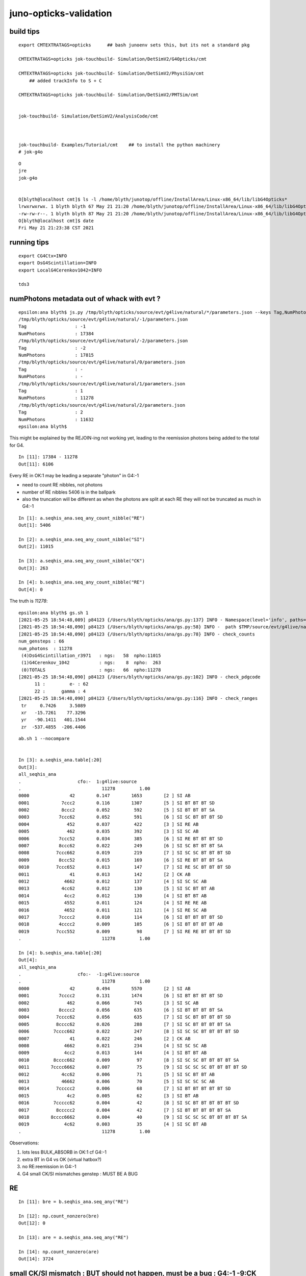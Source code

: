 juno-opticks-validation
=========================


build tips
--------------


::

    export CMTEXTRATAGS=opticks      ## bash junoenv sets this, but its not a standard pkg 

    CMTEXTRATAGS=opticks jok-touchbuild- Simulation/DetSimV2/G4Opticks/cmt 

    CMTEXTRATAGS=opticks jok-touchbuild- Simulation/DetSimV2/PhysiSim/cmt
        ## added trackInfo to S + C 

    CMTEXTRATAGS=opticks jok-touchbuild- Simulation/DetSimV2/PMTSim/cmt


    jok-touchbuild- Simulation/DetSimV2/AnalysisCode/cmt 



    jok-touchbuild- Examples/Tutorial/cmt    ## to install the python machinery 
    # jok-g4o


::

    O
    jre
    jok-g4o


    O[blyth@localhost cmt]$ ls -l /home/blyth/junotop/offline/InstallArea/Linux-x86_64/lib/libG4Opticks*
    lrwxrwxrwx. 1 blyth blyth 67 May 21 21:20 /home/blyth/junotop/offline/InstallArea/Linux-x86_64/lib/libG4Opticks.so -> ../../../Simulation/DetSimV2/G4Opticks/Linux-x86_64/libG4Opticks.so
    -rw-rw-r--. 1 blyth blyth 87 May 21 21:20 /home/blyth/junotop/offline/InstallArea/Linux-x86_64/lib/libG4Opticks.so.cmtref
    O[blyth@localhost cmt]$ date
    Fri May 21 21:23:38 CST 2021



running tips
--------------

::

     export CG4Ctx=INFO
     export DsG4Scintillation=INFO
     export LocalG4Cerenkov1042=INFO

     tds3


numPhotons metadata out of whack with evt ?
------------------------------------------------

::

    epsilon:ana blyth$ js.py /tmp/blyth/opticks/source/evt/g4live/natural/*/parameters.json --keys Tag,NumPhotons
    /tmp/blyth/opticks/source/evt/g4live/natural/-1/parameters.json
    Tag                  : -1
    NumPhotons           : 17384
    /tmp/blyth/opticks/source/evt/g4live/natural/-2/parameters.json
    Tag                  : -2
    NumPhotons           : 17815
    /tmp/blyth/opticks/source/evt/g4live/natural/0/parameters.json
    Tag                  : -
    NumPhotons           : -
    /tmp/blyth/opticks/source/evt/g4live/natural/1/parameters.json
    Tag                  : 1
    NumPhotons           : 11278
    /tmp/blyth/opticks/source/evt/g4live/natural/2/parameters.json
    Tag                  : 2
    NumPhotons           : 11632
    epsilon:ana blyth$ 


This might be explained by the REJOIN-ing not working yet, leading to the reemission
photons being added to the total for G4.  


::

    In [11]: 17384 - 11278
    Out[11]: 6106


Every RE in OK:1 may be leading a separate "photon" in G4:-1 

* need to count RE nibbles, not photons
* number of RE nibbles 5406 is in the ballpark 

* also the truncation will be different as when the photons are split 
  at each RE they will not be truncated as much in G4:-1 


::

    In [1]: a.seqhis_ana.seq_any_count_nibble("RE")
    Out[1]: 5406

    In [2]: a.seqhis_ana.seq_any_count_nibble("SI")
    Out[2]: 11015

    In [3]: a.seqhis_ana.seq_any_count_nibble("CK")
    Out[3]: 263

    In [4]: b.seqhis_ana.seq_any_count_nibble("RE")
    Out[4]: 0



The truth is *11278*::

    epsilon:ana blyth$ gs.sh 1 
    [2021-05-25 18:54:48,089] p84123 {/Users/blyth/opticks/ana/gs.py:137} INFO - Namespace(level='info', paths=['1'], pathtmpl='$TMP/source/evt/g4live/natural/%d/gs.npy')
    [2021-05-25 18:54:48,090] p84123 {/Users/blyth/opticks/ana/gs.py:58} INFO -  path $TMP/source/evt/g4live/natural/1/gs.npy shape (66, 6, 4) 
    [2021-05-25 18:54:48,090] p84123 {/Users/blyth/opticks/ana/gs.py:78} INFO - check_counts
    num_gensteps : 66 
    num_photons  : 11278 
     (4)DsG4Scintillation_r3971   : ngs:   58  npho:11015 
     (1)G4Cerenkov_1042           : ngs:    8  npho:  263 
     (0)TOTALS                    : ngs:   66  npho:11278 
    [2021-05-25 18:54:48,090] p84123 {/Users/blyth/opticks/ana/gs.py:102} INFO - check_pdgcode
          11 :         e- : 62 
          22 :      gamma : 4 
    [2021-05-25 18:54:48,090] p84123 {/Users/blyth/opticks/ana/gs.py:116} INFO - check_ranges
     tr     0.7426     3.5089 
     xr   -15.7261    77.3296 
     yr   -90.1411   401.1544 
     zr  -537.4855  -206.4406 

::

    ab.sh 1 --nocompare


    In [3]: a.seqhis_ana.table[:20]
    Out[3]: 
    all_seqhis_ana
    .                     cfo:-  1:g4live:source 
    .                              11278         1.00 
    0000               42        0.147        1653        [2 ] SI AB
    0001            7ccc2        0.116        1307        [5 ] SI BT BT BT SD
    0002            8ccc2        0.052         592        [5 ] SI BT BT BT SA
    0003           7ccc62        0.052         591        [6 ] SI SC BT BT BT SD
    0004              452        0.037         422        [3 ] SI RE AB
    0005              462        0.035         392        [3 ] SI SC AB
    0006           7ccc52        0.034         385        [6 ] SI RE BT BT BT SD
    0007           8ccc62        0.022         249        [6 ] SI SC BT BT BT SA
    0008          7ccc662        0.019         219        [7 ] SI SC SC BT BT BT SD
    0009           8ccc52        0.015         169        [6 ] SI RE BT BT BT SA
    0010          7ccc652        0.013         147        [7 ] SI RE SC BT BT BT SD
    0011               41        0.013         142        [2 ] CK AB
    0012             4662        0.012         137        [4 ] SI SC SC AB
    0013            4cc62        0.012         130        [5 ] SI SC BT BT AB
    0014             4cc2        0.012         130        [4 ] SI BT BT AB
    0015             4552        0.011         124        [4 ] SI RE RE AB
    0016             4652        0.011         121        [4 ] SI RE SC AB
    0017           7cccc2        0.010         114        [6 ] SI BT BT BT BT SD
    0018           4cccc2        0.009         105        [6 ] SI BT BT BT BT AB
    0019          7ccc552        0.009          98        [7 ] SI RE RE BT BT BT SD
    .                              11278         1.00 

    In [4]: b.seqhis_ana.table[:20]
    Out[4]: 
    all_seqhis_ana
    .                     cfo:-  -1:g4live:source 
    .                              11278         1.00 
    0000               42        0.494        5570        [2 ] SI AB
    0001           7cccc2        0.131        1474        [6 ] SI BT BT BT BT SD
    0002              462        0.066         745        [3 ] SI SC AB
    0003           8cccc2        0.056         635        [6 ] SI BT BT BT BT SA
    0004          7cccc62        0.056         635        [7 ] SI SC BT BT BT BT SD
    0005          8cccc62        0.026         288        [7 ] SI SC BT BT BT BT SA
    0006         7cccc662        0.022         247        [8 ] SI SC SC BT BT BT BT SD
    0007               41        0.022         246        [2 ] CK AB
    0008             4662        0.021         234        [4 ] SI SC SC AB
    0009             4cc2        0.013         144        [4 ] SI BT BT AB
    0010         8cccc662        0.009          97        [8 ] SI SC SC BT BT BT BT SA
    0011        7cccc6662        0.007          75        [9 ] SI SC SC SC BT BT BT BT SD
    0012            4cc62        0.006          71        [5 ] SI SC BT BT AB
    0013            46662        0.006          70        [5 ] SI SC SC SC AB
    0014          7ccccc2        0.006          68        [7 ] SI BT BT BT BT BT SD
    0015              4c2        0.005          62        [3 ] SI BT AB
    0016         7ccccc62        0.004          42        [8 ] SI SC BT BT BT BT BT SD
    0017          8ccccc2        0.004          42        [7 ] SI BT BT BT BT BT SA
    0018        8cccc6662        0.004          40        [9 ] SI SC SC SC BT BT BT BT SA
    0019             4c62        0.003          35        [4 ] SI SC BT AB
    .                              11278         1.00 


Observations:

1. lots less BULK_ABSORB in OK:1 cf G4:-1 
2. extra BT in G4 vs OK (virtual hatbox?)
3. no RE:reemission in G4:-1
4. G4 small CK/SI mismatches genstep : MUST BE A BUG  


RE
----

::

    In [11]: bre = b.seqhis_ana.seq_any("RE")

    In [12]: np.count_nonzero(bre)
    Out[12]: 0

    In [13]: are = a.seqhis_ana.seq_any("RE")

    In [14]: np.count_nonzero(are)
    Out[14]: 3724



small CK/SI mismatch : BUT should not happen, must be a bug  : G4:-1  -9:CK +9:SI 
-----------------------------------------------------------------------------------------------

* gensteps are in common so the counts of CK and SI much match 

::

    In [15]: ack = a.seqhis_ana.seq_any("CK")

    In [16]: np.count_nonzero(ack)
    Out[16]: 263

    In [1]: a.seqhis_ana.seq_any_count("CK")
    Out[1]: 263                                 ## CORRECT : MATCHES GS

    In [7]: a.seqhis_ana.seq_startswith_count("SI")
    Out[7]: 11015                               ## CORRECT : MATCHES GS



    epsilon:ana blyth$ gs.sh 1 
    [2021-05-25 20:31:30,264] p86263 {/Users/blyth/opticks/ana/gs.py:137} INFO - Namespace(level='info', paths=['1'], pathtmpl='$TMP/source/evt/g4live/natural/%d/gs.npy')
    [2021-05-25 20:31:30,265] p86263 {/Users/blyth/opticks/ana/gs.py:58} INFO -  path $TMP/source/evt/g4live/natural/1/gs.npy shape (66, 6, 4) 
    [2021-05-25 20:31:30,265] p86263 {/Users/blyth/opticks/ana/gs.py:78} INFO - check_counts
    num_gensteps : 66 
    num_photons  : 11278 
     (4)DsG4Scintillation_r3971   : ngs:   58  npho:11015 
     (1)G4Cerenkov_1042           : ngs:    8  npho:  263 
     (0)TOTALS                    : ngs:   66  npho:11278 



    In [17]: bck = b.seqhis_ana.seq_any("CK")

    In [18]: np.count_nonzero(bck)
    Out[18]: 254                    ## <<<< G4:-1 : MISSING 9 CK PHOTONS 

    In [2]: b.seqhis_ana.seq_any_count("CK")
    Out[2]: 254


    In [8]: b.seqhis_ana.seq_startswith_count("SI")
    Out[8]: 11024                  ###   HUH :  +9 RELATIVE TO GS

    In [9]: b.seqhis_ana.seq_startswith_count("CK")
    Out[9]: 254                    ###    HUH : -9 RELATIVE TO GS   




    epsilon:ana blyth$ gs.sh -1 
    [2021-05-25 20:32:08,824] p86437 {/Users/blyth/opticks/ana/gs.py:137} INFO - Namespace(level='info', paths=['-1'], pathtmpl='$TMP/source/evt/g4live/natural/%d/gs.npy')
    [2021-05-25 20:32:08,824] p86437 {/Users/blyth/opticks/ana/gs.py:58} INFO -  path $TMP/source/evt/g4live/natural/-1/gs.npy shape (66, 6, 4) 
    [2021-05-25 20:32:08,824] p86437 {/Users/blyth/opticks/ana/gs.py:78} INFO - check_counts
    num_gensteps : 66 
    num_photons  : 11278 
     (4)DsG4Scintillation_r3971   : ngs:   58  npho:11015 
     (1)G4Cerenkov_1042           : ngs:    8  npho:  263 
     (0)TOTALS                    : ngs:   66  npho:11278 








    In [1]: a.seqhis_ana.seq_startswith_count("CK")
    Out[1]: 263

    In [2]: b.seqhis_ana.seq_startswith_count("CK")
    Out[2]: 254

    In [5]: a.seqhis_ana.seq_any_count("SI")
    Out[5]: 11015

    In [6]: 11015+263
    Out[6]: 11278

    In [7]: b.seqhis_ana.seq_startswith_count("SI")
    Out[7]: 11024



    In [8]: a.seqhis_ana.seq_startswith_count("SI")
    Out[8]: 11015

    In [9]: b.seqhis_ana.seq_startswith_count("CK")
    Out[9]: 254

    In [10]: 11024+254
    Out[10]: 11278





UserInfo clash : fixed with dynamic_cast
------------------------------------------

::

    epsilon:offline blyth$ jgr SetUserInformation
    ./Simulation/DetSimV2/PhysiSim/src/DsG4Scintillation.cc:            aSecondaryTrack->SetUserInformation(new CTrackInfo( opticks_record_id, 'S' ) );
    ./Simulation/DetSimV2/PhysiSim/src/LocalG4Cerenkov1042.cc:      aSecondaryTrack->SetUserInformation(new CTrackInfo( opticks_record_id, 'C' ) );

    ./Simulation/DetSimV2/AnalysisCode/src/MuIsoProcessAnaMgr.cc:        theTrack->SetUserInformation(anInfo);
    ./Simulation/DetSimV2/AnalysisCode/src/MuIsoProcessAnaMgr.cc:                (*secondaries)[i]->SetUserInformation(infoNew);
    ./Simulation/DetSimV2/AnalysisCode/src/InteresingProcessAnaMgr.cc:        trk_michael->SetUserInformation(info);
    ./Simulation/DetSimV2/AnalysisCode/src/InteresingProcessAnaMgr.cc:            sectrk->SetUserInformation(info);
    ./Simulation/DetSimV2/AnalysisCode/src/InteresingProcessAnaMgr.cc:            sectrk->SetUserInformation(info);
    ./Simulation/DetSimV2/AnalysisCode/src/NormalAnaMgr.cc:        theTrack->SetUserInformation(anInfo);
    ./Simulation/DetSimV2/AnalysisCode/src/NormalAnaMgr.cc:                (*secondaries)[i]->SetUserInformation(infoNew);


::

    (gdb) bt
    #0  0x00007fffedd850ff in void __gnu_cxx::new_allocator<int>::construct<int, int const&>(int*, int const&) () from /home/blyth/junotop/offline/InstallArea/Linux-x86_64/lib/libEDMUtil.so
    #1  0x00007fffedd83ee8 in std::enable_if<std::allocator_traits<std::allocator<int> >::__construct_helper<int, int const&>::value, void>::type std::allocator_traits<std::allocator<int> >::_S_construct<int, int const&>(std::allocator<int>&, int*, int const&) () from /home/blyth/junotop/offline/InstallArea/Linux-x86_64/lib/libEDMUtil.so
    #2  0x00007fffedd82021 in decltype (_S_construct({parm#1}, {parm#2}, (forward<int const&>)({parm#3}))) std::allocator_traits<std::allocator<int> >::construct<int, int const&>(std::allocator<int>&, int*, int const&) () from /home/blyth/junotop/offline/InstallArea/Linux-x86_64/lib/libEDMUtil.so
    #3  0x00007fffedd80c10 in std::vector<int, std::allocator<int> >::push_back(int const&) () from /home/blyth/junotop/offline/InstallArea/Linux-x86_64/lib/libEDMUtil.so
    #4  0x00007fffc04ae1b8 in NormalTrackInfo::markTracedAncestors (this=0x17911ba30, trkid=10) at /home/blyth/junotop/offline/Simulation/DetSimV2/SimUtil/include/NormalTrackInfo.hh:33
    #5  0x00007fffc04ad8f6 in InteresingProcessAnaMgr::saveSecondaryInit (this=0x2ead490, aTrack=0x17911c770) at ../src/InteresingProcessAnaMgr.cc:537
    #6  0x00007fffc04ad4d8 in InteresingProcessAnaMgr::saveNeutronCapture (this=0x2ead490, aTrack=0x17911c770) at ../src/InteresingProcessAnaMgr.cc:450
    #7  0x00007fffc04ab299 in InteresingProcessAnaMgr::PreUserTrackingAction (this=0x2ead490, aTrack=0x17911c770) at ../src/InteresingProcessAnaMgr.cc:162
    #8  0x00007fffc1c29598 in MgrOfAnaElem::PreUserTrackingAction (this=0x7fffc1e34440 <MgrOfAnaElem::instance()::s_mgr>, trk=0x17911c770) at ../src/MgrOfAnaElem.cc:60
    #9  0x00007fffc247222c in LSExpTrackingAction::PreUserTrackingAction (this=0x3386ed0, aTrack=0x17911c770) at ../src/LSExpTrackingAction.cc:37
    #10 0x00007fffd17a008e in G4TrackingManager::ProcessOneTrack(G4Track*) () from /home/blyth/junotop/ExternalLibs/Geant4/10.04.p02/lib64/libG4tracking.so
    #11 0x00007fffd19d7b53 in G4EventManager::DoProcessing(G4Event*) () from /home/blyth/junotop/ExternalLibs/Geant4/10.04.p02/lib64/libG4event.so
    #12 0x00007fffc26be760 in G4SvcRunManager::SimulateEvent(int) () from /home/blyth/junotop/offline/InstallArea/Linux-x86_64/lib/libG4Svc.so
    #13 0x00007fffc1c21a3c in DetSimAlg::execute (this=0x250de70) at ../src/DetSimAlg.cc:112


No dynamic_cast::

    521 void
    522 InteresingProcessAnaMgr::saveSecondaryInit(const G4Track* aTrack) {
    523     NormalTrackInfo* info = (NormalTrackInfo*)(aTrack->GetUserInformation());
    524     if ((not info)) {
    525         return;
    526     }




recollections
---------------

1. need to make G4 do secondaries first for re-emission REJOIN-ing to work
2. G4Track stopAndKill must be used to truncate the G4 simulation in the same way as Opticks bouncemax
3. reem "gensteps" are excluded:: 

     586         if((m_opticksMode & 1) && Num > 0 && !flagReemission)
     587         {
     588 #ifdef WITH_G4OPTICKS
     589             G4Opticks::Get()->collectGenstep_DsG4Scintillation_r3971(
     590                  &aTrack,



Avoided some Geant4 bug with::

    153 void Ctx::setTrackOptical(const G4Track* track)
    154 {
    155     const_cast<G4Track*>(track)->UseGivenVelocity(true);
    156 



G4 OpticksEvent missing gs.npy
----------------------------------

An organizational issue, as gensteps are by definition common to both simulations

::

    epsilon:ana blyth$ find /tmp/blyth/opticks/source/evt/g4live/natural -name gs.npy 
    /tmp/blyth/opticks/source/evt/g4live/natural/1/gs.npy
    /tmp/blyth/opticks/source/evt/g4live/natural/3/gs.npy
    /tmp/blyth/opticks/source/evt/g4live/natural/2/gs.npy
    epsilon:ana blyth$ 




bookending photon generation
---------------------------------

Bookending the photon generation corresponding to each genstep, will 
allow the CRecorder collected photons to be labelled with a genstep 
index so can then see the correspondence between the same single gensteps 
in each simulation without having to restrict running to a single genstep.
This also identifies the gentype. 

Hmm not directly. The geant4 photon generation loop creates secondary tracks 
and collects them into the G4VParticleChange that is returned by eg L4Cerenkov::PostStepDoIt
so in order to match need to plant info into these secondaries.


numPhotons mismatch : a total no-no : clearly a bug 
--------------------------------------------------------

* after adding CTrackInfo instrumentation gentype is now to be trusted
* maybe event mingling problem, are now not getting 1,2 written 


::

    epsilon:offline blyth$ evtbase.sh    ## rsync the events from P 
    from P:/home/blyth/local/opticks/evtbase/source/evt/g4live/natural to /tmp/blyth/opticks/source/evt/g4live/natural    


    epsilon:offline blyth$ evt.sh -1 2>/dev/null        ## seeing around 50% more in G4 
    all_seqhis_ana
    .                     cfo:-  -1:g4live:source 
    .                              15833         1.00 
    0000               42        0.497        7875        [2 ] SI AB
    0001           7cccc2        0.133        2099        [6 ] SI BT BT BT BT SD
    0002              462        0.066        1042        [3 ] SI SC AB
    0003          7cccc62        0.058         912        [7 ] SI SC BT BT BT BT SD
    0004           8cccc2        0.056         888        [6 ] SI BT BT BT BT SA
    0005          8cccc62        0.025         398        [7 ] SI SC BT BT BT BT SA
    0006         7cccc662        0.022         346        [8 ] SI SC SC BT BT BT BT SD
    0007             4662        0.020         320        [4 ] SI SC SC AB
    0008               41        0.016         248        [2 ] CK AB
    0009             4cc2        0.013         200        [4 ] SI BT BT AB
    0010         8cccc662        0.008         133        [8 ] SI SC SC BT BT BT BT SA
    0011        7cccc6662        0.008         120        [9 ] SI SC SC SC BT BT BT BT SD
    0012            46662        0.007         104        [5 ] SI SC SC SC AB
    0013          7ccccc2        0.006         100        [7 ] SI BT BT BT BT BT SD
    0014            4cc62        0.006          99        [5 ] SI SC BT BT AB
    0015              4c2        0.005          84        [3 ] SI BT AB
    0016         7ccccc62        0.004          60        [8 ] SI SC BT BT BT BT BT SD
    0017          8ccccc2        0.003          54        [7 ] SI BT BT BT BT BT SA
    0018        8cccc6662        0.003          52        [9 ] SI SC SC SC BT BT BT BT SA
    0019             4c62        0.003          48        [4 ] SI SC BT AB
    .                              15833         1.00 

    In [1]: epsilon:offline blyth$ evt.sh 1 2>/dev/null
    all_seqhis_ana
    .                     cfo:-  1:g4live:source 
    .                              11278         1.00 
    0000               42        0.147        1653        [2 ] SI AB
    0001            7ccc2        0.116        1307        [5 ] SI BT BT BT SD
    0002            8ccc2        0.052         592        [5 ] SI BT BT BT SA
    0003           7ccc62        0.052         591        [6 ] SI SC BT BT BT SD
    0004              452        0.037         422        [3 ] SI RE AB
    0005              462        0.035         392        [3 ] SI SC AB
    0006           7ccc52        0.034         385        [6 ] SI RE BT BT BT SD
    0007           8ccc62        0.022         249        [6 ] SI SC BT BT BT SA
    0008          7ccc662        0.019         219        [7 ] SI SC SC BT BT BT SD
    0009           8ccc52        0.015         169        [6 ] SI RE BT BT BT SA
    0010          7ccc652        0.013         147        [7 ] SI RE SC BT BT BT SD
    0011               41        0.013         142        [2 ] CK AB
    0012             4662        0.012         137        [4 ] SI SC SC AB
    0013            4cc62        0.012         130        [5 ] SI SC BT BT AB
    0014             4cc2        0.012         130        [4 ] SI BT BT AB
    0015             4552        0.011         124        [4 ] SI RE RE AB
    0016             4652        0.011         121        [4 ] SI RE SC AB
    0017           7cccc2        0.010         114        [6 ] SI BT BT BT BT SD
    0018           4cccc2        0.009         105        [6 ] SI BT BT BT BT AB
    0019          7ccc552        0.009          98        [7 ] SI RE RE BT BT BT SD
    .                              11278         1.00 

    In [1]: 





running shakedown
--------------------


tds2 with "--opticks-anamgr" to feed G4OpticksRecorder with G4Run G4Event G4Track G4Step::

    O[blyth@localhost cmt]$ t tds2
    tds2 () 
    { 
        : run with opticks disabled, but with Opticks provided intrumentation used to save info from Geant4 in OpticksEvent format files;
        local opts="--opticks-mode 2 --no-guide_tube --pmt20inch-polycone-neck --pmt20inch-simplify-csg --evtmax 2 --opticks-anamgr";
        tds- $opts gun $*
    }


::

    epsilon:offline blyth$ svn commit -m "pass G4 objects from detsim/G4OpticksAnaMgr to opticks/g4ok/G4OpticksRecorder, so can develop in Opticks repo"
    Sending        Examples/Tutorial/python/Tutorial/JUNODetSimModule.py
    Sending        Simulation/DetSimV2/G4Opticks/src/G4OpticksAnaMgr.cc
    Sending        Simulation/DetSimV2/G4Opticks/src/G4OpticksAnaMgr.hh
    Transmitting file data ...done
    Committing transaction...
    Committed revision 4596.




Do not see output from G4OpticksAnaMgr although it is in the AnaMgrList, I recall getting this before

jnu/opticks-junoenv-runtime.rst


::

    BP=LSExpRunAction::BeginOfRunAction tds2


::

     30 void MgrOfAnaElem::BeginOfRunAction(const G4Run* run) {
     31     BOOST_FOREACH(EXEORD::value_type const& val, m_order)
     32     {
     33           val->BeginOfRunAction(run);
     34     }
     35 }
     36 void MgrOfAnaElem::EndOfRunAction(const G4Run* run){
     37     BOOST_FOREACH(EXEORD::value_type const& val, m_order)
     38     {
     39           val->EndOfRunAction(run);
     40     }
     41 


::

    (gdb) p m_order
    $2 = std::vector of length 10, capacity 16 = {0x250c090, 0x250d9f0, 0x2533030, 0x2aa76c0, 0x2ebc060, 0x300a890, 0x7fffbf507010, 0x2eabe00, 0x29bd680, 0x25337e0}
    (gdb) p m_anamgrs
    $3 = std::map with 10 elements = {["DataModelWriterWithSplit"] = 0x2533030, ["DepositEnergyAnaMgr"] = 0x300a890, ["DepositEnergyTTAnaMgr"] = 0x7fffbf507010, ["G4OpticksAnaMgr"] = 0x250c090, 
      ["GenEvtInfoAnaMgr"] = 0x2ebc060, ["InteresingProcessAnaMgr"] = 0x2eabe00, ["NormalAnaMgr"] = 0x2aa76c0, ["OpticalParameterAnaMgr"] = 0x29bd680, ["RadioAnaMgr"] = 0x250d9f0, 
      ["TimerAnaMgr"] = 0x25337e0}
    (gdb) 


Getting the output now, but not WITH_G4OPTICKS::

    G4OpticksAnaMgr::PostUserTrackingAction 
    G4OpticksAnaMgr::PreUserTrackingAction 
    G4OpticksAnaMgr::UserSteppingAction 
    G4OpticksAnaMgr::UserSteppingAction 
    G4OpticksAnaMgr::UserSteppingAction 
    G4OpticksAnaMgr::UserSteppingAction 
    G4OpticksAnaMgr::UserSteppingAction 
    G4OpticksAnaMgr::UserSteppingAction 
    G4OpticksAnaMgr::UserSteppingAction 
    G4OpticksAnaMgr::PostUserTrackingAction 
    G4OpticksAnaMgr::PreUserTrackingAction 
    G4OpticksAnaMgr::UserSteppingAction 
    G4OpticksAnaMgr::UserSteppingAction 
    G4OpticksAnaMgr::PostUserTrackingAction 
    G4OpticksAnaMgr::PreUserTrackingAction 


::

    epsilon:~ blyth$ cat $JUNOTOP/ExternalInterface/Externals/OpticksG4OK/cmt/requirements
    package OpticksG4OK

    macro OpticksG4OK_home "" \
              opticks " \`opticks-config --prefix\` "

    macro OpticksG4OK_cppflags "" \
              opticks  " \`opticks-config --cflags G4OK\` -DWITH_G4OPTICKS "

    macro OpticksG4OK_linkopts "" \
              opticks " \`opticks-config --libs G4OK\` " 



Package dependency tree must include OpticksG4OK::

    epsilon:offline blyth$ jgr OpticksG4OK
    ./Simulation/DetSimV2/DetSimPolicy/cmt/requirements:use OpticksG4OK    v* Externals


    epsilon:offline blyth$ jgr DetSimPolicy
    ./Simulation/DetSimV2/SimUtil/cmt/requirements:use DetSimPolicy    v*  Simulation/DetSimV2
    ./Simulation/DetSimV2/PhysiSim/cmt/requirements:use DetSimPolicy    v*  Simulation/DetSimV2
    ./Simulation/DetSimV2/G4DAEChroma/cmt/requirements:use DetSimPolicy    v*  Simulation/DetSimV2
    ./Simulation/DetSimV2/CMakeLists.txt:#add_subdirectory(DetSimPolicy)
    ./Simulation/DetSimV2/G4Opticks/cmt/requirements:use DetSimPolicy    v*  Simulation/DetSimV2
    ./Simulation/DetSimV2/PMTSim/cmt/requirements:use DetSimPolicy    v*  Simulation/DetSimV2
    ./Simulation/DetSimV2/DetSimAlg/cmt/requirements:use DetSimPolicy    v*  Simulation/DetSimV2
    ./Simulation/DetSimV2/MCParamsSvc/cmt/requirements:use DetSimPolicy    v*  Simulation/DetSimV2
    ./Simulation/DetSimV2/GenSim/cmt/requirements:use DetSimPolicy    v*  Simulation/DetSimV2
    ./Simulation/DetSimV2/TopTracker/cmt/requirements:use DetSimPolicy    v*  Simulation/DetSimV2
    ./Simulation/DetSimV2/CalibUnit/cmt/requirements:use DetSimPolicy    v*  Simulation/DetSimV2
    ./Simulation/DetSimV2/Chimney/cmt/requirements:use DetSimPolicy    v*  Simulation/DetSimV2
    ./Simulation/DetSimV2/DetSimOptions/cmt/requirements:use DetSimPolicy    v*  Simulation/DetSimV2
    ./Simulation/DetSimV2/CentralDetector/cmt/requirements:use DetSimPolicy    v*  Simulation/DetSimV2
    ./Simulation/DetSimV2/DetSimPolicy/cmt/requirements:package DetSimPolicy
    ./Simulation/DetSimV2/OPSimulator/cmt/requirements:use DetSimPolicy  v* Simulation/DetSimV2
    ./Simulation/DetSimV2/DAE/cmt/requirements:use DetSimPolicy v* Simulation/DetSimV2
    ./Simulation/DetSimV2/G4Svc/cmt/requirements:use DetSimPolicy    v*   Simulation/DetSimV2
    ./Simulation/DetSimV2/AnalysisCode/cmt/requirements:use DetSimPolicy    v*  Simulation/DetSimV2
    epsilon:offline blyth$ 


    O[blyth@localhost cmt]$ pwd
    /home/blyth/junotop/offline/Simulation/DetSimV2/G4Opticks/cmt
    O[blyth@localhost cmt]$ 

    O[blyth@localhost cmt]$ cmt show macro_value OpticksG4OK_cppflags
    O[blyth@localhost cmt]$ CMTEXTRATAGS=opticks cmt show macro_value OpticksG4OK_cppflags
     -DG4INTY_USE_XT -DG4VIS_USE_OPENGL -DG4UI_USE_TCSH -DG4VIS_USE_RAYTRACERX -DG4VIS_USE_OPENGLX -W -Wall -pedantic -Wno-non-virtual-dtor -Wno-long-long -Wwrite-strings -Wpointer-arith -Woverloaded-virtual -Wno-variadic-macros -Wshadow -pipe -DG4USE_STD11 -pthread -ftls-model=global-dynamic -std=c++11 -DG4MULTITHREADED -DOPTICKS_G4OK -DOPTICKS_CFG4 -DOPTICKS_X4 -DOPTICKS_OKOP -DOPTICKS_OKGEO -DOPTICKS_THRAP -DOPTICKS_GGEO -DOPTICKS_OKCORE -DOPTICKS_NPY -DOPTICKS_OKCONF -DOPTICKS_SYSRAP -DWITH_STTF -DWITH_PLOG -DOPTICKS_BRAP -DWITH_BOOST_ASIO -DOPTICKS_CUDARAP -DOPTICKS_OXRAP -I/home/blyth/junotop/ExternalLibs/Geant4/10.04.p02/bin/../include/Geant4 -I/home/blyth/junotop/ExternalLibs/CLHEP/2.4.1.0/include -I/home/blyth/local/opticks/include/G4OK -I/home/blyth/local/opticks/include/CFG4 -I/home/blyth/local/opticks/include/ExtG4 -I/home/blyth/local/opticks/include/OKOP -I/home/blyth/local/opticks/include/OpticksGeo -I/home/blyth/local/opticks/include/ThrustRap -I/home/blyth/local/opticks/include/GGeo -I/home/blyth/local/opticks/include/OpticksCore -I/home/blyth/local/opticks/externals/include -I/home/blyth/local/opticks/include/NPY -I/home/blyth/local/opticks/include/OKConf -I/home/blyth/local/opticks/externals/glm/glm -I/home/blyth/local/opticks/include/SysRap -I/home/blyth/local/opticks/include/BoostRap -I/home/blyth/local/opticks/include/CUDARap -I/home/blyth/local/opticks/include/OptiXRap -I/home/blyth/junotop/ExternalLibs/Xercesc/3.2.2/include -I/home/blyth/local/opticks/externals/plog/include -I/home/blyth/local/opticks/externals/include/nljson -I/usr/local/cuda/include -I/home/blyth/local/opticks/externals/OptiX_650/include -std=c++11 -DWITH_G4OPTICKS 
    O[blyth@localhost cmt]$ 






tds3 : duplicate material
----------------------------

CMaterialBridge was assuming that all geant4 materials are in GMaterialLib.  That is no longer
the case, since have moved to carrying only materials that are used by geometry. This 
change from a few months ago was for consistency with GDML exports, and for running from 
GDML exports.


::

    tds3
    ...

    2021-05-24 20:00:38.481 INFO  [339226] [OGeo::convert@302] [ nmm 10
    2021-05-24 20:00:39.749 INFO  [339226] [OGeo::convert@321] ] nmm 10
    2021-05-24 20:00:39.813 ERROR [339226] [cuRANDWrapper::setItems@154] CAUTION : are resizing the launch sequence 
    python: /home/blyth/opticks/cfg4/CMaterialBridge.cc:88: void CMaterialBridge::initMap(): Assertion `m_ixtoname.size() == nmat && "there is probably a duplicated material name"' failed.

    Program received signal SIGABRT, Aborted.
    0x00007ffff6cf9387 in raise () from /lib64/libc.so.6
    Missing separate debuginfos, use: debuginfo-install bzip2-libs-1.0.6-13.el7.x86_64 cyrus-sasl-lib-2.1.26-23.el7.x86_64 expat-2.1.0-10.el7_3.x86_64 freetype-2.8-12.el7_6.1.x86_64 glibc-2.17-307.el7.1.x86_64 keyutils-libs-1.5.8-3.el7.x86_64 krb5-libs-1.15.1-37.el7_6.x86_64 libICE-1.0.9-9.el7.x86_64 libSM-1.2.2-2.el7.x86_64 libX11-1.6.7-2.el7.x86_64 libXau-1.0.8-2.1.el7.x86_64 libXext-1.3.3-3.el7.x86_64 libXmu-1.1.2-2.el7.x86_64 libXt-1.1.5-3.el7.x86_64 libcom_err-1.42.9-13.el7.x86_64 libcurl-7.29.0-57.el7.x86_64 libgcc-4.8.5-39.el7.x86_64 libglvnd-1.0.1-0.8.git5baa1e5.el7.x86_64 libglvnd-glx-1.0.1-0.8.git5baa1e5.el7.x86_64 libidn-1.28-4.el7.x86_64 libpng-1.5.13-7.el7_2.x86_64 libselinux-2.5-14.1.el7.x86_64 libssh2-1.8.0-3.el7.x86_64 libstdc++-4.8.5-39.el7.x86_64 libuuid-2.23.2-59.el7_6.1.x86_64 libxcb-1.13-1.el7.x86_64 mesa-libGLU-9.0.0-4.el7.x86_64 ncurses-libs-5.9-14.20130511.el7_4.x86_64 nspr-4.19.0-1.el7_5.x86_64 nss-3.36.0-7.1.el7_6.x86_64 nss-softokn-freebl-3.36.0-5.el7_5.x86_64 nss-util-3.36.0-1.1.el7_6.x86_64 openldap-2.4.44-21.el7_6.x86_64 openssl-libs-1.0.2k-19.el7.x86_64 pcre-8.32-17.el7.x86_64 xz-libs-5.2.2-1.el7.x86_64 zlib-1.2.7-18.el7.x86_64
    (gdb) bt
    #0  0x00007ffff6cf9387 in raise () from /lib64/libc.so.6
    #1  0x00007ffff6cfaa78 in abort () from /lib64/libc.so.6
    #2  0x00007ffff6cf21a6 in __assert_fail_base () from /lib64/libc.so.6
    #3  0x00007ffff6cf2252 in __assert_fail () from /lib64/libc.so.6
    #4  0x00007fffce68fd12 in CMaterialBridge::initMap (this=0x14bf072a0) at /home/blyth/opticks/cfg4/CMaterialBridge.cc:88
    #5  0x00007fffce68f650 in CMaterialBridge::CMaterialBridge (this=0x14bf072a0, mlib=0x155cb820) at /home/blyth/opticks/cfg4/CMaterialBridge.cc:41
    #6  0x00007fffcf2b710e in G4OpticksRecorder::setGeometry (this=0x2537030, ggeo_=0x155cb2b0) at /home/blyth/opticks/g4ok/G4OpticksRecorder.cc:61
    #7  0x00007fffcf2abe76 in G4Opticks::setGeometry (this=0x4e9e6f0, ggeo=0x155cb2b0) at /home/blyth/opticks/g4ok/G4Opticks.cc:674
    #8  0x00007fffcf2ab7f6 in G4Opticks::setGeometry (this=0x4e9e6f0, world=0x33fe7e0) at /home/blyth/opticks/g4ok/G4Opticks.cc:598
    #9  0x00007fffc23c3a5d in LSExpDetectorConstruction_Opticks::Setup (world=0x33fe7e0, sd_=0x35f73d0, opticksMode=3) at ../src/LSExpDetectorConstruction_Opticks.cc:105
    #10 0x00007fffc23b443e in LSExpDetectorConstruction::Construct (this=0x31f7e40) at ../src/LSExpDetectorConstruction.cc:387
    #11 0x00007fffcf505253 in G4RunManager::InitializeGeometry() () from /home/blyth/junotop/ExternalLibs/Geant4/10.04.p02/lib64/libG4run.so
    #12 0x00007fffcf504fda in G4RunManager::Initialize() () from /home/blyth/junotop/ExternalLibs/Geant4/10.04.p02/lib64/libG4run.so
    #13 0x00007fffc1b79826 in DetSimAlg::initialize (this=0x25150b0) at ../src/DetSimAlg.cc:80
    #14 0x00007fffef12d5e0 in DleSupervisor::initialize() () from /home/blyth/junotop/sniper/InstallArea/Linux-x86_64/lib/libSniperKernel.so
    #15 0x00007fffef13801e in Task::initialize() () from /home/blyth/junotop/sniper/InstallArea/Linux-x86_64/lib/libSniperKernel.so
    #16 0x00007fffef141832 in TopTask::initialize() () from /home/blyth/junotop/sniper/InstallArea/Linux-x86_64/lib/libSniperKernel.so
    #17 0x00007fffef13d26a in TaskWatchDog::initialize() () from /home/blyth/junotop/sniper/InstallArea/Linux-x86_64/lib/libSniperKernel.so
    #18 0x00007fffef137f35 in Task::run() () from /home/blyth/junotop/sniper/InstallArea/Linux-x86_64/lib/libSniperKernel.so
    #19 0x00007fffef6c013e in _object* boost::python::detail::invoke<boost::python::to_python_value<bool const&>, bool (Task::*)(), boost::python::arg_from_python<Task&> >(boost::python::detail::invoke_tag_<false, true>, boost::python::to_python_value<bool const&> const&, bool (Task::*&)(), boost::python::arg_from_python<Task&>&) ()
       from /home/blyth/junotop/sniper/InstallArea/Linux-x86_64/lib/libSniperPython.so
    #20 0x00007fffef6beb32 in boost::python::detail::caller_arity<1u>::impl<bool (Task::*)(), boost::python::default_call_policies, boost::mpl::vector2<bool, Task&> >::operator()(_object*, _object*) ()
       from /home/blyth/junotop/sniper/InstallArea/Linux-x86_64/lib/libSniperPython.so
    #21 0x00007fffef6bde93 in boost::python::objects::caller_py_function_impl<boost::python::detail::caller<bool (Task::*)(), boost::python::default_call_policies, boost::mpl::vector2<bool, Task&> > >::operator()(_object*, _object*) () from /home/blyth/junotop/sniper/InstallArea/Linux-x86_64/lib/libSniperPython.so
    #22 0x00007fffef3773d1 in boost::python::objects::function::call(_object*, _object*) const () from /home/blyth/junotop/ExternalLibs/Boost/1.72.0/lib/libboost_python27.so.1.72.0
    #23 0x00007fffef377738 in boost::detail::function::void_function_ref_invoker0<boost::python::objects::(anonymous namespace)::bind_return, void>::invoke(boost::detail::function::function_buffer&) ()
       from /home/blyth/junotop/ExternalLibs/Boost/1.72.0/lib/libboost_python27.so.1.72.0
    #24 0x00007fffef381023 in boost::python::handle_exception_impl(boost::function0<void>) () from /home/blyth/junotop/ExternalLibs/Boost/1.72.0/lib/libboost_python27.so.1.72.0
    #25 0x00007fffef376013 in function_call () from /home/blyth/junotop/ExternalLibs/Boost/1.72.0/lib/libboost_python27.so.1.72.0
    #26 0x00007ffff7a09c53 in PyObject_Call (func=func@entry=0x702260, arg=arg@entry=0x7fffee1942d0, kw=kw@entry=0x0) at Objects/abstract.c:2544
    #27 0x00007ffff7abfce6 in do_call (nk=<optimized out>, na=<optimized out>, pp_stack=0x7fffffff7180, func=<optimized out>) at Python/ceval.c:4593






bad flag : boundary_status not handled : NRI 
--------------------------------------------------------------------------

* how to avoid the annoying USE_CUSTOM_BOUNDARY compile time switch ???

OpStatus.cc::

     80 std::string OpStatus::OpBoundaryAbbrevString(const G4OpBoundaryProcessStatus status)
     81 {   
     ..
     99         case NoRINDEX:s="NRI";break;



::

    2021-05-24 21:20:32.756 INFO  [11533] [CRecorder::postTrackWriteSteps@422] [
    2021-05-24 21:20:32.756 INFO  [11533] [CRecorder::postTrackWriteSteps@430]  NOT USE_CUSTOM_BOUNDARY 
    2021-05-24 21:20:32.756 INFO  [11533] [OpStatus::OpPointFlag@386]  flag 2048 processName Transportation
    2021-05-24 21:20:32.756 INFO  [11533] [OpStatus::OpPointFlag@386]  flag 2048 processName Transportation
    2021-05-24 21:20:32.756 INFO  [11533] [OpStatus::OpPointFlag@386]  flag 2048 processName Transportation
    2021-05-24 21:20:32.756 INFO  [11533] [OpStatus::OpPointFlag@386]  flag 2048 processName Transportation
    2021-05-24 21:20:32.756 INFO  [11533] [OpStatus::OpPointFlag@386]  flag 2048 processName Transportation
    2021-05-24 21:20:32.756 FATAL [11533] [OpStatus::OpPointFlag@365]  boundary flag zero  bst 14
    2021-05-24 21:20:32.756 INFO  [11533] [OpStatus::OpPointFlag@386]  flag 0 processName Transportation
    2021-05-24 21:20:32.756 FATAL [11533] [CRecorder::postTrackWriteSteps@497]  num 4 i 3 postFlag zero  prior_boundary_status 2 boundary_status 14 next_boundary_status 0 postStage 2 premat 15 postmat 3
    2021-05-24 21:20:32.756 INFO  [11533] [OpStatus::OpPointFlag@386]  flag 2048 processName Transportation
    2021-05-24 21:20:32.756 WARN  [11533] [CRecorder::WriteStepPoint@670]  boundary_status not handled : NRI
    2021-05-24 21:20:32.756 FATAL [11533] [CPhoton::add@100]  _badflag 0
    python: /home/blyth/opticks/cfg4/CPhoton.cc:103: void CPhoton::add(unsigned int, unsigned int): Assertion `0' failed.

    Program received signal SIGABRT, Aborted.
    0x00007ffff6cf9387 in raise () from /lib64/libc.so.6
    Missing separate debuginfos, use: debuginfo-install bzip2-libs-1.0.6-13.el7.x86_64 cyrus-sasl-lib-2.1.26-23.el7.x86_64 expat-2.1.0-10.el7_3.x86_64 freetype-2.8-12.el7_6.1.x86_64 glibc-2.17-307.el7.1.x86_64 keyutils-libs-1.5.8-3.el7.x86_64 krb5-libs-1.15.1-37.el7_6.x86_64 libICE-1.0.9-9.el7.x86_64 libSM-1.2.2-2.el7.x86_64 libX11-1.6.7-2.el7.x86_64 libXau-1.0.8-2.1.el7.x86_64 libXext-1.3.3-3.el7.x86_64 libXmu-1.1.2-2.el7.x86_64 libXt-1.1.5-3.el7.x86_64 libcom_err-1.42.9-13.el7.x86_64 libcurl-7.29.0-57.el7.x86_64 libgcc-4.8.5-39.el7.x86_64 libglvnd-1.0.1-0.8.git5baa1e5.el7.x86_64 libglvnd-glx-1.0.1-0.8.git5baa1e5.el7.x86_64 libidn-1.28-4.el7.x86_64 libpng-1.5.13-7.el7_2.x86_64 libselinux-2.5-14.1.el7.x86_64 libssh2-1.8.0-3.el7.x86_64 libstdc++-4.8.5-39.el7.x86_64 libuuid-2.23.2-59.el7_6.1.x86_64 libxcb-1.13-1.el7.x86_64 mesa-libGLU-9.0.0-4.el7.x86_64 ncurses-libs-5.9-14.20130511.el7_4.x86_64 nspr-4.19.0-1.el7_5.x86_64 nss-3.36.0-7.1.el7_6.x86_64 nss-softokn-freebl-3.36.0-5.el7_5.x86_64 nss-util-3.36.0-1.1.el7_6.x86_64 openldap-2.4.44-21.el7_6.x86_64 openssl-libs-1.0.2k-19.el7.x86_64 pcre-8.32-17.el7.x86_64 xz-libs-5.2.2-1.el7.x86_64 zlib-1.2.7-18.el7.x86_64
    (gdb) bt
    #0  0x00007ffff6cf9387 in raise () from /lib64/libc.so.6
    #1  0x00007ffff6cfaa78 in abort () from /lib64/libc.so.6
    #2  0x00007ffff6cf21a6 in __assert_fail_base () from /lib64/libc.so.6
    #3  0x00007ffff6cf2252 in __assert_fail () from /lib64/libc.so.6
    #4  0x00007fffce761ad1 in CPhoton::add (this=0x14bf00668, flag=0, material=3) at /home/blyth/opticks/cfg4/CPhoton.cc:103
    #5  0x00007fffce7632d9 in CWriter::writeStepPoint (this=0x14bf007a0, point=0x179122d30, flag=0, material=3, last=false) at /home/blyth/opticks/cfg4/CWriter.cc:167
    #6  0x00007fffce75aa0a in CRecorder::WriteStepPoint (this=0x14bf00630, point=0x179122d30, flag=0, material=3, boundary_status=NoRINDEX, last=false) at /home/blyth/opticks/cfg4/CRecorder.cc:673
    #7  0x00007fffce75a346 in CRecorder::postTrackWriteSteps (this=0x14bf00630) at /home/blyth/opticks/cfg4/CRecorder.cc:594
    #8  0x00007fffce758900 in CRecorder::postTrack (this=0x14bf00630) at /home/blyth/opticks/cfg4/CRecorder.cc:193
    #9  0x00007fffce78154c in CManager::postTrack (this=0x14bf00830) at /home/blyth/opticks/cfg4/CManager.cc:207
    #10 0x00007fffce7814c0 in CManager::PostUserTrackingAction (this=0x14bf00830, track=0x179157620) at /home/blyth/opticks/cfg4/CManager.cc:189
    #11 0x00007fffcf3647c2 in G4OpticksRecorder::PostUserTrackingAction (this=0x250d6d0, track=0x179157620) at /home/blyth/opticks/g4ok/G4OpticksRecorder.cc:104
    #12 0x00007fffc28c88de in G4OpticksAnaMgr::PostUserTrackingAction (this=0x250d780, trk=0x179157620) at ../src/G4OpticksAnaMgr.cc:34
    #13 0x00007fffc1c2d700 in MgrOfAnaElem::PostUserTrackingAction (this=0x7fffc1e38440 <MgrOfAnaElem::instance()::s_mgr>, trk=0x179157620) at ../src/MgrOfAnaElem.cc:67
    #14 0x00007fffc2476252 in LSExpTrackingAction::PostUserTrackingAction (this=0x3387090, aTrack=0x179157620) at ../src/LSExpTrackingAction.cc:48
    #15 0x00007fffd17a314d in G4TrackingManager::ProcessOneTrack(G4Track*) () from /home/blyth/junotop/ExternalLibs/Geant4/10.04.p02/lib64/libG4tracking.so




Quite a few "not done"
-------------------------

::

    2021-05-24 22:19:55.120 FATAL [107794] [CRecorder::postTrackWriteSteps@625] postTrackWriteSteps  not-done 1549 photon CPhoton slot_constrained 4 seqhis                ecc61 seqmat                3fb11 is_flag_done N is_done N action POST_SAVE  i 4 num 4
    2021-05-24 22:19:55.120 FATAL [107794] [CRecorder::postTrackWriteSteps@625] postTrackWriteSteps  not-done 1550 photon CPhoton slot_constrained 3 seqhis                 ecc1 seqmat                 3fb1 is_flag_done N is_done N action POST_SAVE  i 3 num 3
    2021-05-24 22:19:55.121 FATAL [107794] [CRecorder::postTrackWriteSteps@625] postTrackWriteSteps  not-done 1551 photon CPhoton slot_constrained 3 seqhis                 ecc1 seqmat                 3fb1 is_flag_done N is_done N action POST_SAVE  i 3 num 3
    [[ junoSD_PMT_v2_Opticks::EndOfEvent  eventID 0 m_opticksMode 3 numGensteps 66 numPhotons 11278




CManager::EndOfEventAction assert OpticksEvent NULL
-------------------------------------------------------

Looks like the GPU event creation stomps on the g4evt that was created previously.

Rearranged OpticksRun to be more g4/ok symmetric and not do such stomping.




::

    junoSD_PMT_v2::EndOfEvent m_opticksMode 3 hitCollection 5073 hitCollection_muon 0 hitCollection_opticks 0
    2021-05-24 21:49:12.372 INFO  [49312] [G4OpticksRecorder::EndOfEventAction@91] 
    2021-05-24 21:49:12.372 INFO  [49312] [CManager::EndOfEventAction@145] 
    2021-05-24 21:49:12.372 INFO  [49312] [CManager::EndOfEventAction@149]  --save 

    Program received signal SIGSEGV, Segmentation fault.
    0x00007fffca94e72e in OpticksEvent::setNumPhotons (this=0x0, num_photons=17384, resize_=false) at /home/blyth/opticks/optickscore/OpticksEvent.cc:295
    295	    m_num_photons = num_photons ; 
    (gdb) bt
    #0  0x00007fffca94e72e in OpticksEvent::setNumPhotons (this=0x0, num_photons=17384, resize_=false) at /home/blyth/opticks/optickscore/OpticksEvent.cc:295
    #1  0x00007fffce78114f in CManager::EndOfEventAction (this=0x14bf00830) at /home/blyth/opticks/cfg4/CManager.cc:154
    #2  0x00007fffcf3645e6 in G4OpticksRecorder::EndOfEventAction (this=0x250d6d0, event=0x17910ddd0) at /home/blyth/opticks/g4ok/G4OpticksRecorder.cc:92
    #3  0x00007fffc28c886e in G4OpticksAnaMgr::EndOfEventAction (this=0x250d780, evt=0x17910ddd0) at ../src/G4OpticksAnaMgr.cc:32
    #4  0x00007fffc1c2d430 in MgrOfAnaElem::EndOfEventAction (this=0x7fffc1e38440 <MgrOfAnaElem::instance()::s_mgr>, evt=0x17910ddd0) at ../src/MgrOfAnaElem.cc:53
    #5  0x00007fffc2470e00 in LSExpEventAction::EndOfEventAction (this=0x3385780, evt=0x17910ddd0) at ../src/LSExpEventAction.cc:76
    #6  0x00007fffd19db045 in G4EventManager::DoProcessing(G4Event*) () from /home/blyth/junotop/ExternalLibs/Geant4/10.04.p02/lib64/libG4event.so
    #7  0x00007fffc26c2760 in G4SvcRunManager::SimulateEvent(int) () from /home/blyth/junotop/offline/InstallArea/Linux-x86_64/lib/libG4Svc.so
    #8  0x00007fffc1c25a3c in DetSimAlg::execute (this=0x250dd20) at ../src/DetSimAlg.cc:112
    #9  0x00007fffef13836d in Task::execute() () from /home/blyth/junotop/sniper/InstallArea/Linux-x86_64/lib/libSniperKernel.so


evt.sh shape mismatch for "so" with g4evt -1
------------------------------------------------




::

    cd ~/opticks/ana
    ./evtbase.sh    # rsync from remote 

    ./ab.sh 
    ./evt.sh 
    ..

    [{tagdir_             :nload.py  :118} INFO     - tagdir_ det g4live typ natural tag -1 layout 2 DEFAULT_DIR_TEMPLATE $OPTICKS_EVENT_BASE/$0/evt/$1/$2/$3 
    [{load_               :nload.py  :276} INFO     -  path /tmp/blyth/opticks/source/evt/g4live/natural/-1/so.npy size 80 
    [{check_shapes        :evt.py    :408} INFO     - stems : ['ox', 'rx', 'ph', 'so', 'ps', 'rs'] 
    [{check_shapes        :evt.py    :414} INFO     - stem ox a.shape (11278, 4, 4) a.oshape (11278, 4, 4)  
    [{check_shapes        :evt.py    :414} INFO     - stem rx a.shape (11278, 10, 2, 4) a.oshape (11278, 10, 2, 4)  
    [{check_shapes        :evt.py    :414} INFO     - stem ph a.shape (11278, 1, 2) a.oshape (11278, 1, 2)  
    [{check_shapes        :evt.py    :414} INFO     - stem so a.shape (0, 4, 4) a.oshape (0, 4, 4)  
    [{check_shapes        :evt.py    :443} CRITICAL - oshape_mismatch : ['so']  file_photons 11278 
    ---------------------------------------------------------------------------
    AssertionError                            Traceback (most recent call last)



CK/SI seem off
-----------------


evt.sh 1::

    all_seqhis_ana
    .                     cfo:-  1:g4live:source 
    .                              11278         1.00 
    0000               42        0.147        1653        [2 ] SI AB
    0001            7ccc2        0.116        1307        [5 ] SI BT BT BT SD
    0002            8ccc2        0.052         592        [5 ] SI BT BT BT SA
    0003           7ccc62        0.052         591        [6 ] SI SC BT BT BT SD
    0004              452        0.037         422        [3 ] SI RE AB
    0005              462        0.035         392        [3 ] SI SC AB
    0006           7ccc52        0.034         385        [6 ] SI RE BT BT BT SD
    0007           8ccc62        0.022         249        [6 ] SI SC BT BT BT SA
    0008          7ccc662        0.019         219        [7 ] SI SC SC BT BT BT SD
    0009           8ccc52        0.015         169        [6 ] SI RE BT BT BT SA
    0010          7ccc652        0.013         147        [7 ] SI RE SC BT BT BT SD
    0011               41        0.013         142        [2 ] CK AB
    0012             4662        0.012         137        [4 ] SI SC SC AB
    0013            4cc62        0.012         130        [5 ] SI SC BT BT AB
    0014             4cc2        0.012         130        [4 ] SI BT BT AB
    0015             4552        0.011         124        [4 ] SI RE RE AB
    0016             4652        0.011         121        [4 ] SI RE SC AB
    0017           7cccc2        0.010         114        [6 ] SI BT BT BT BT SD
    0018           4cccc2        0.009         105        [6 ] SI BT BT BT BT AB
    0019          7ccc552        0.009          98        [7 ] SI RE RE BT BT BT SD
    .                              11278         1.00 


evt.sh -1::

    all_seqhis_ana
    .                     cfo:-  -1:g4live:source 
    .                              11278         1.00 
    0000               41        0.516        5816        [2 ] CK AB
    0001           7cccc1        0.131        1476        [6 ] CK BT BT BT BT SD
    0002              461        0.066         745        [3 ] CK SC AB
    0003           8cccc1        0.056         637        [6 ] CK BT BT BT BT SA
    0004          7cccc61        0.056         635        [7 ] CK SC BT BT BT BT SD
    0005          8cccc61        0.026         288        [7 ] CK SC BT BT BT BT SA
    0006         7cccc661        0.022         247        [8 ] CK SC SC BT BT BT BT SD
    0007             4661        0.021         235        [4 ] CK SC SC AB
    0008             4cc1        0.013         146        [4 ] CK BT BT AB
    0009         8cccc661        0.009          97        [8 ] CK SC SC BT BT BT BT SA
    0010        7cccc6661        0.007          75        [9 ] CK SC SC SC BT BT BT BT SD
    0011            4cc61        0.006          71        [5 ] CK SC BT BT AB
    0012            46661        0.006          70        [5 ] CK SC SC SC AB
    0013          7ccccc1        0.006          68        [7 ] CK BT BT BT BT BT SD
    0014              4c1        0.006          63        [3 ] CK BT AB
    0015          8ccccc1        0.004          42        [7 ] CK BT BT BT BT BT SA
    0016         7ccccc61        0.004          42        [8 ] CK SC BT BT BT BT BT SD
    0017        8cccc6661        0.004          40        [9 ] CK SC SC SC BT BT BT BT SA
    0018             4c61        0.003          35        [4 ] CK SC BT AB
    0019       7cccc66661        0.003          29        [10] CK SC SC SC SC BT BT BT BT SD
    .                              11278         1.00





